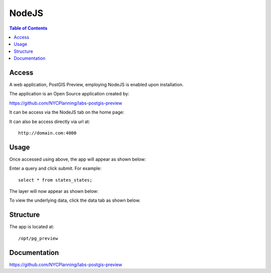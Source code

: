 .. _jri-label:
.. This is a comment. Note how any initial comments are moved by
   transforms to after the document title, subtitle, and docinfo.

.. demo.rst from: http://docutils.sourceforge.net/docs/user/rst/demo.txt

.. |EXAMPLE| image:: static/yi_jing_01_chien.jpg
   :width: 1em

**********************
NodeJS
**********************

.. contents:: Table of Contents


Access
=================

A web application, PostGIS Preview, employing NodeJS is enabled upon installation.

The application is an Open Source application created by:

https://github.com/NYCPlanning/labs-postgis-preview

It can be access via the NodeJS tab on the home page:

.. image:: _static/nodejs-tab.png

It can also be access directly via url at::

  http://domain.com:4000
   
   

Usage
=================

Once accessed using above, the app will appear as shown below:

.. image:: _static/nodejs-app-gis.png

Enter a query and click submit.  For example::

	select * from states_states;
	
The layer will now appear as shown below:

.. image:: _static/nodejs-app.png

To view the underlying data, click the data tab as shown below.

.. image:: _static/nodejs-app2.png
   

Structure
=============

The app is located at::

	/opt/pg_preview


Documentation
==============
https://github.com/NYCPlanning/labs-postgis-preview



   
